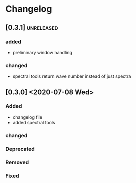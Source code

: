 * Changelog

** [0.3.1]                                                       :unreleased:
*** added
    - preliminary window handling 
*** changed
    - spectral tools return wave number instead of just spectra


** [0.3.0] <2020-07-08 Wed>

*** Added
    - changelog file
    - added spectral tools
*** changed
*** Deprecated
*** Removed
*** Fixed

